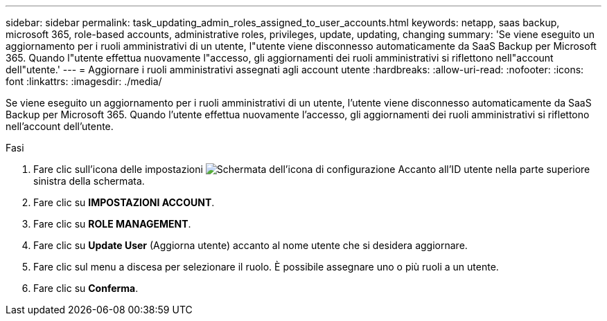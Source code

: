 ---
sidebar: sidebar 
permalink: task_updating_admin_roles_assigned_to_user_accounts.html 
keywords: netapp, saas backup, microsoft 365, role-based accounts, administrative roles, privileges, update, updating, changing 
summary: 'Se viene eseguito un aggiornamento per i ruoli amministrativi di un utente, l"utente viene disconnesso automaticamente da SaaS Backup per Microsoft 365. Quando l"utente effettua nuovamente l"accesso, gli aggiornamenti dei ruoli amministrativi si riflettono nell"account dell"utente.' 
---
= Aggiornare i ruoli amministrativi assegnati agli account utente
:hardbreaks:
:allow-uri-read: 
:nofooter: 
:icons: font
:linkattrs: 
:imagesdir: ./media/


[role="lead"]
Se viene eseguito un aggiornamento per i ruoli amministrativi di un utente, l'utente viene disconnesso automaticamente da SaaS Backup per Microsoft 365. Quando l'utente effettua nuovamente l'accesso, gli aggiornamenti dei ruoli amministrativi si riflettono nell'account dell'utente.

.Fasi
. Fare clic sull'icona delle impostazioni image:configure_icon.gif["Schermata dell'icona di configurazione"] Accanto all'ID utente nella parte superiore sinistra della schermata.
. Fare clic su *IMPOSTAZIONI ACCOUNT*.
. Fare clic su *ROLE MANAGEMENT*.
. Fare clic su *Update User* (Aggiorna utente) accanto al nome utente che si desidera aggiornare.
. Fare clic sul menu a discesa per selezionare il ruolo. È possibile assegnare uno o più ruoli a un utente.
. Fare clic su *Conferma*.

